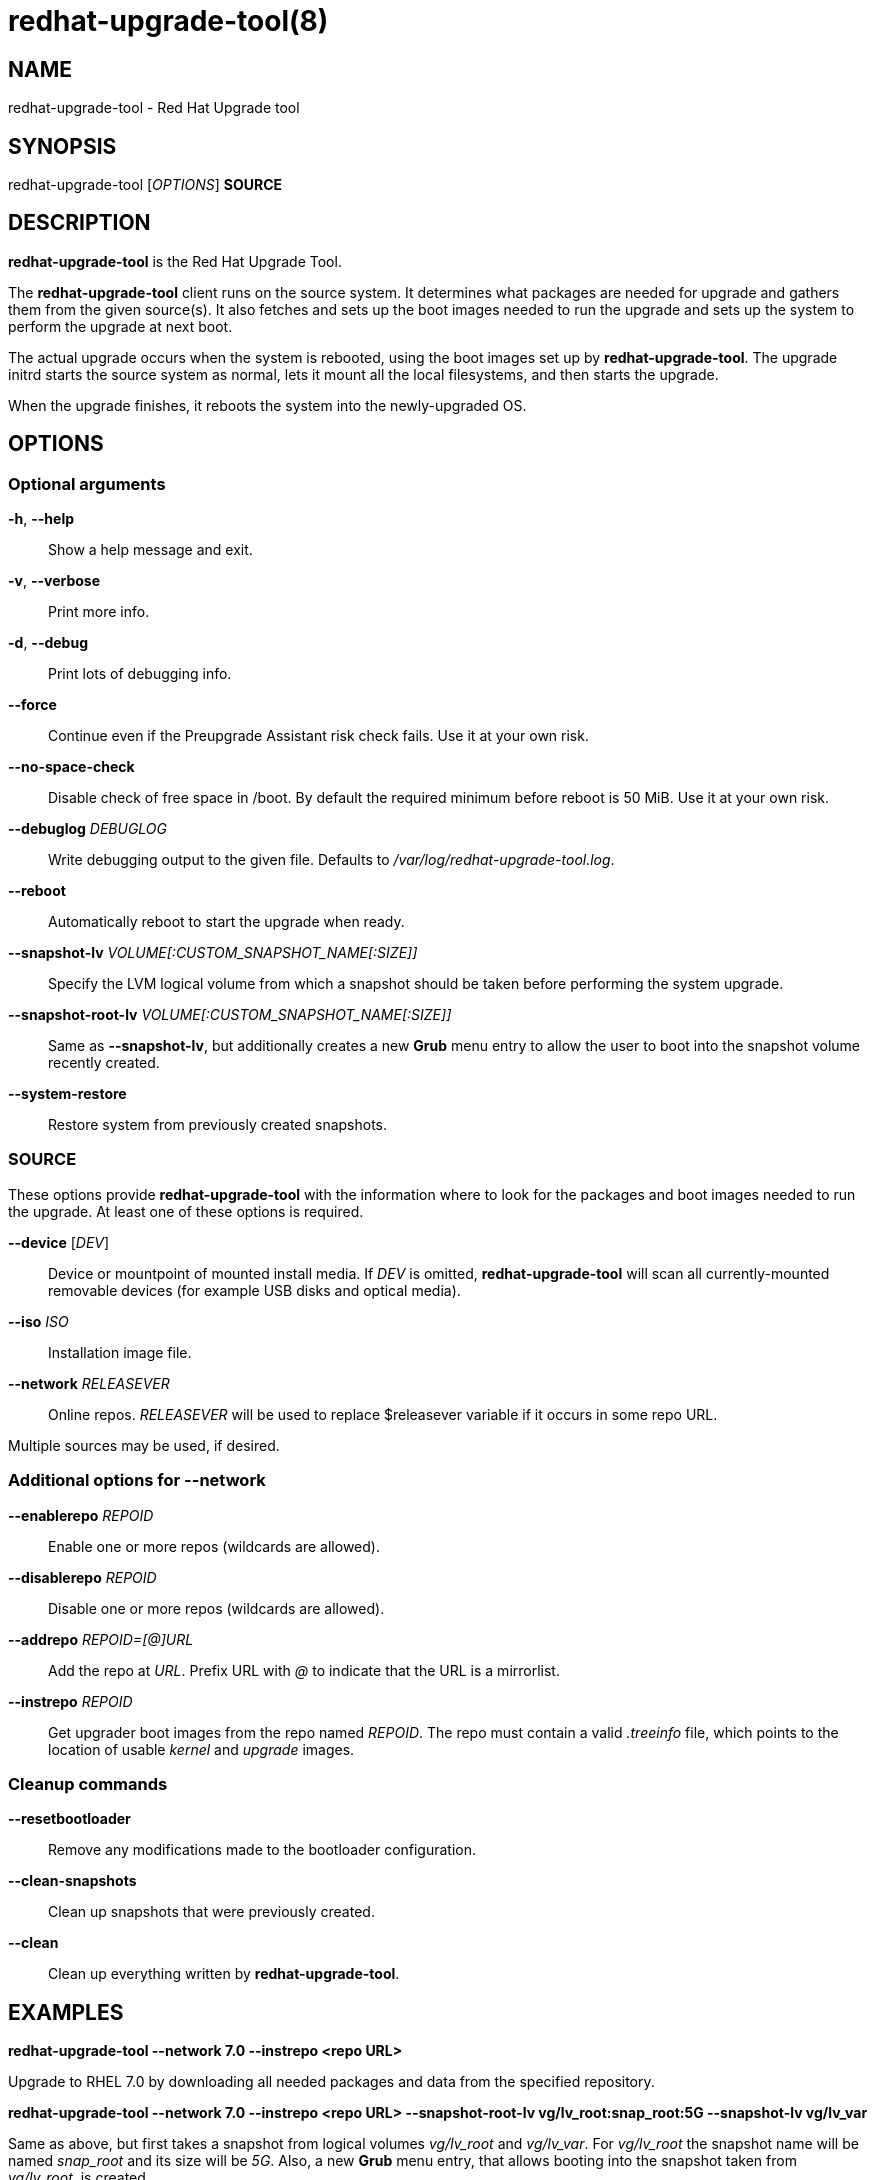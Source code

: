 redhat-upgrade-tool(8)
======================
:man source:  redhat-upgrade-tool
:man manual:  redhat-upgrade-tool User Manual

NAME
----
redhat-upgrade-tool - Red Hat Upgrade tool


SYNOPSIS
--------
redhat-upgrade-tool ['OPTIONS'] *SOURCE*

DESCRIPTION
-----------
*redhat-upgrade-tool* is the Red Hat Upgrade Tool.

The *redhat-upgrade-tool* client runs on the source system. It determines what
packages are needed for upgrade and gathers them from the given source(s).
It also fetches and sets up the boot images needed to run the upgrade and
sets up the system to perform the upgrade at next boot.

The actual upgrade occurs when the system is rebooted, using the boot
images set up by *redhat-upgrade-tool*. The upgrade initrd starts the source
system as normal, lets it mount all the local filesystems, and then starts the
upgrade.

When the upgrade finishes, it reboots the system into the newly-upgraded OS.

OPTIONS
-------

Optional arguments
~~~~~~~~~~~~~~~~~~
*-h*, *--help*::
Show a help message and exit.

*-v*, *--verbose*::
Print more info.

*-d*, *--debug*::
Print lots of debugging info.

*--force*::
Continue even if the Preupgrade Assistant risk check fails. Use it at your own risk.

*--no-space-check*::
Disable check of free space in /boot. By default the required minimum before
reboot is 50 MiB. Use it at your own risk.

*--debuglog* 'DEBUGLOG'::
Write debugging output to the given file. Defaults to '/var/log/redhat-upgrade-tool.log'.

*--reboot*::
Automatically reboot to start the upgrade when ready.

*--snapshot-lv* 'VOLUME[:CUSTOM_SNAPSHOT_NAME[:SIZE]]'::
Specify the LVM logical volume from which a snapshot should be taken before
performing the system upgrade.

*--snapshot-root-lv* 'VOLUME[:CUSTOM_SNAPSHOT_NAME[:SIZE]]'::
Same as *--snapshot-lv*, but additionally creates a new *Grub* menu entry to allow
the user to boot into the snapshot volume recently created.

*--system-restore*::
Restore system from previously created snapshots.


SOURCE
~~~~~~

These options provide *redhat-upgrade-tool* with the information where to look
for the packages and boot images needed to run the upgrade. At least one of
these options is required.

*--device* ['DEV']::
Device or mountpoint of mounted install media. If 'DEV' is omitted,
*redhat-upgrade-tool* will scan all currently-mounted removable devices
(for example USB disks and optical media).

*--iso* 'ISO'::
Installation image file.

*--network* 'RELEASEVER'::
Online repos. 'RELEASEVER' will be used to replace $releasever variable if it
occurs in some repo URL.

Multiple sources may be used, if desired.


Additional options for *--network*
~~~~~~~~~~~~~~~~~~~~~~~~~~~~~~~~~~

*--enablerepo* 'REPOID'::
Enable one or more repos (wildcards are allowed).

*--disablerepo* 'REPOID'::
Disable one or more repos (wildcards are allowed).

*--addrepo* 'REPOID=[@]URL'::
Add the repo at 'URL'. Prefix URL with '@' to indicate that the URL is a
mirrorlist.

*--instrepo* 'REPOID'::
Get upgrader boot images from the repo named 'REPOID'. The repo must contain a
valid '.treeinfo' file, which points to the location of usable 'kernel' and
'upgrade' images.


Cleanup commands
~~~~~~~~~~~~~~~~

*--resetbootloader*::
Remove any modifications made to the bootloader configuration.

*--clean-snapshots*::
Clean up snapshots that were previously created.

*--clean*::
Clean up everything written by *redhat-upgrade-tool*.

EXAMPLES
--------

*redhat-upgrade-tool --network 7.0 --instrepo <repo URL>*

Upgrade to RHEL 7.0 by downloading all needed packages and data from the
specified repository.

*redhat-upgrade-tool --network 7.0 --instrepo <repo URL> --snapshot-root-lv
vg/lv_root:snap_root:5G --snapshot-lv vg/lv_var*

Same as above, but first takes a snapshot from logical volumes 'vg/lv_root' and
'vg/lv_var'. For 'vg/lv_root' the snapshot name will be named 'snap_root' and its
size will be '5G'. Also, a new *Grub* menu entry, that allows booting into the
snapshot taken from 'vg/lv_root', is created.

*redhat-upgrade-tool --device*

Upgrade the system by using installation media mounted on the system,
fetching updates from the network if needed.

EXIT STATUS
-----------
0::
    Success.
1::
    Cancelled by user, failure writing files to disk, or other unknown error
2::
    Failed to download/copy files from the given 'SOURCE'
3::
    RPM upgrade transaction test failed

BUGS
----
The *--iso* image must be on a filesystem listed in '/etc/fstab'.

AUTHORS
-------
Will Woods <wwoods@redhat.com>

// vim: syn=asciidoc tw=78:
